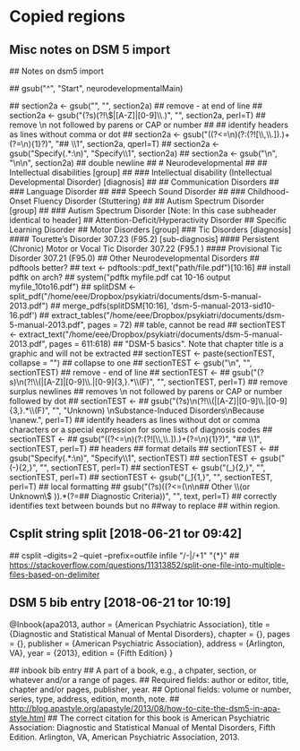 * Copied regions
** Misc notes on DSM 5 import
## Notes on dsm5 import

## gsub("^", "Start", neurodevelopmentalMain)

## section2a <- gsub("­\n", "", section2a) ## remove - at end of line
## section2a <- gsub("(?s)\n(?!\\(|[A-Z]|[0-9]\\.)", "", section2a, perl=T) ## remove \n not followed by parens or CAP or number
## ## identify headers as lines without comma or dot
## section2a <- gsub("((?<=\n)(?:(?![\\,\\.]).)+(?=\n){1}?)", "## \\1", section2a, qperl=T)
## section2a <- gsub("Specify(.*:\n)", "Specify\\1", section2a)
## section2a <- gsub("\n", "\n\n", section2a) ## double newline


## # Neurodevelopmental
## ## Intellectual disabilities [group]
## ### Intellectual disability (Intellectual Developmental Disorder) [diagnosis]
## ## Communication Disorders
## ### Language Disorder
## ### Speech Sound Disorder
## ### Childhood-Onset Fluency Disorder (Stuttering)
## ## Autism Spectrum Disorder [group]
## ### Autism Spectrum Disorder [Note: In this case subheader identical to header]
## Attention-Deficit/Hyperactivity Disorder
## Specific Learning Disorder
## Motor Disorders [group]
### Tic Disorders [diagnosis]
#### Tourette’s Disorder 307.23 (F95.2) [sub-diagnosis]
#### Persistent (Chronic) Motor or Vocal Tic Disorder 307.22 (F95.1 )
#### Provisional Tic Disorder 307.21 (F95.0)
## Other Neurodevelopmental Disorders


## pdftools better?
## text <- pdftools::pdf_text("path/file.pdf")[10:16]

## install pdftk on arch?
## system("pdftk myfile.pdf cat 10-16 output myfile_10to16.pdf")

## splitDSM <- split_pdf("/home/eee/Dropbox/psykiatri/documents/dsm-5-manual-2013.pdf")
## merge_pdfs(splitDSM[10:16], 'dsm-5-manual-2013-sid10-16.pdf')
## extract_tables("/home/eee/Dropbox/psykiatri/documents/dsm-5-manual-2013.pdf", pages = 72) ## table, cannot be read

## sectionTEST <- extract_text("/home/eee/Dropbox/psykiatri/documents/dsm-5-manual-2013.pdf", pages = 611:618) ## "DSM-5 basics". Note that chapter title is a graphic and will not be extracted
## sectionTEST <- paste(sectionTEST, collapse = "") ## collapse to one
## sectionTEST <- gsub("­\n", "", sectionTEST) ## remove - end of line
## sectionTEST <-
##     gsub("(?s)\n(?!\\(|[A-Z]|[0-9]\\.|[0-9]{3,}.*\\(F)", "", sectionTEST, perl=T) ## remove surplus newlines
## removes \n not followed by parens or CAP or number followed by dot
## sectionTEST <-
    ## gsub("(?s)\n(?!\\(|[A-Z]|[0-9]\\.|[0-9]{3,}.*\\(F)", "", "Unknown) \nSubstance-Induced Disorders\nBecause \nanew.", perl=T) 

## identify headers as lines without dot or comma characters or a special expression for some lists of diagnosis codes
## sectionTEST <-
##     gsub("((?<=\n)(?:(?![\\,\\.]).)+(?=\n){1}?)", "## \\1", sectionTEST, perl=T)

## headers
## format details
## sectionTEST <-
##     gsub("Specify(.*:\n)", "Specify\\1", sectionTEST)
## sectionTEST <- gsub("(-){2,}", "", sectionTEST, perl=T)
## sectionTEST <- gsub("(_){2,}", "", sectionTEST, perl=T)
## sectionTEST <- gsub("(_̂){1,}", "", sectionTEST, perl=T)

## local formatting
## gsub("(?s)((?<=(\n\n## Other \\(or Unknown\\) \n\n)).*(?=## Diagnostic Criteria))", "", text, perl=T) ## correctly identifies text between bounds but no 
##way to replace ## within region.
** Csplit string split [2018-06-21 tor 09:42] 
  ## csplit --digits=2  --quiet --prefix=outfile infile "/-|/+1" "{*}"
  ## https://stackoverflow.com/questions/11313852/split-one-file-into-multiple-files-based-on-delimiter
** DSM 5 bib entry [2018-06-21 tor 10:19] 
  @Inbook{apa2013,
      author = {American Psychiatric Association},
      title = {Diagnostic and Statistical Manual of Mental Disorders},
      chapter = {},
      pages = {},
      publisher = {American Psychiatric Association},
      address = {Arlington, VA},
      year = {2013},
      edition = {Fifth Edition}
  }

  ## inbook bib entry    
  ## A part of a book, e.g., a chpater, section, or whatever and/or a range of pages.
  ## Required fields: author or editor, title, chapter and/or pages, publisher, year.
  ## Optional fields: volume or number, series, type, address, edition, month, note.
  ## http://blog.apastyle.org/apastyle/2013/08/how-to-cite-the-dsm5-in-apa-style.html
  ## The correct citation for this book is American Psychiatric Association: Diagnostic and Statistical Manual of Mental Disorders, Fifth Edition. Arlington, VA, American Psychiatric Association, 2013.
